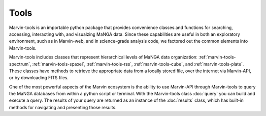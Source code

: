 
Tools
=====

Marvin-tools is an importable python package that provides convenience classes
and functions for searching, accessing, interacting with, and visualzing MaNGA
data. Since these capabilities are useful in both an exploratory environment,
such as in Marvin-web, and in science-grade analysis code, we factored out the
common elements into Marvin-tools.

Marvin-tools includes classes that represent hierarchical levels of MaNGA data
organization: :ref:`marvin-tools-spectrum`, :ref:`marvin-tools-spaxel`,
:ref:`marvin-tools-rss`, :ref:`marvin-tools-cube`, and
:ref:`marvin-tools-plate`.  These classes have methods to retrieve the
appropriate data from a locally stored file, over the internet via Marvin-API,
or by downloading FITS files.

One of the most powerful aspects of the Marvin ecosystem is the ability to use
Marvin-API through Marvin-tools to query the MaNGA databases from within a
python script or terminal. With the Marvin-tools class :doc:`query` you can
build and execute a query. The results of your query are returned as an instance
of the :doc:`results` class, which has built-in methods for navigating and
presenting those results.